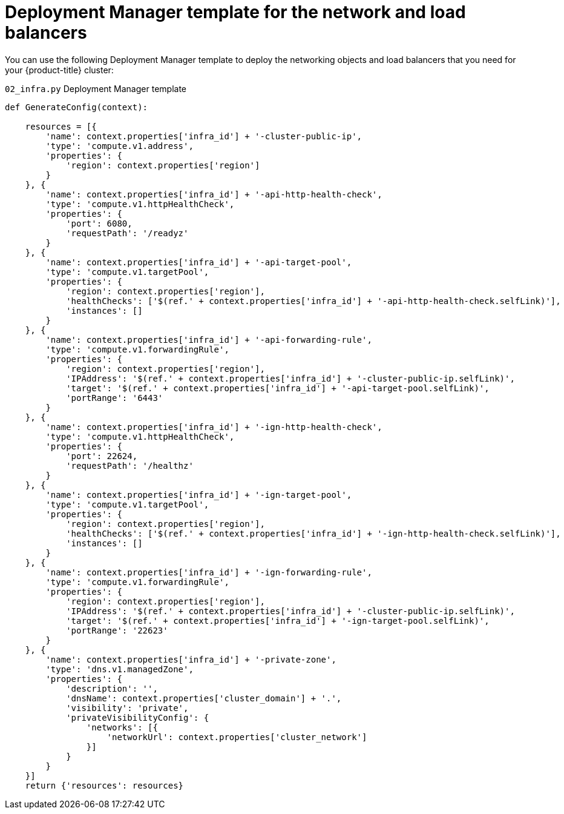 // Module included in the following assemblies:
//
// * installing/installing_gcp/installing-gcp-user-infra.adoc
// * installing/installing_gcp/installing-restricted-networks-gcp.adoc

[id="installation-deployment-manager-dns_{context}"]
= Deployment Manager template for the network and load balancers

[role="_abstract"]
You can use the following Deployment Manager template to deploy the networking
objects and load balancers that you need for your {product-title} cluster:

.`02_infra.py` Deployment Manager template
[source,python]
----
def GenerateConfig(context):

    resources = [{
        'name': context.properties['infra_id'] + '-cluster-public-ip',
        'type': 'compute.v1.address',
        'properties': {
            'region': context.properties['region']
        }
    }, {
        'name': context.properties['infra_id'] + '-api-http-health-check',
        'type': 'compute.v1.httpHealthCheck',
        'properties': {
            'port': 6080,
            'requestPath': '/readyz'
        }
    }, {
        'name': context.properties['infra_id'] + '-api-target-pool',
        'type': 'compute.v1.targetPool',
        'properties': {
            'region': context.properties['region'],
            'healthChecks': ['$(ref.' + context.properties['infra_id'] + '-api-http-health-check.selfLink)'],
            'instances': []
        }
    }, {
        'name': context.properties['infra_id'] + '-api-forwarding-rule',
        'type': 'compute.v1.forwardingRule',
        'properties': {
            'region': context.properties['region'],
            'IPAddress': '$(ref.' + context.properties['infra_id'] + '-cluster-public-ip.selfLink)',
            'target': '$(ref.' + context.properties['infra_id'] + '-api-target-pool.selfLink)',
            'portRange': '6443'
        }
    }, {
        'name': context.properties['infra_id'] + '-ign-http-health-check',
        'type': 'compute.v1.httpHealthCheck',
        'properties': {
            'port': 22624,
            'requestPath': '/healthz'
        }
    }, {
        'name': context.properties['infra_id'] + '-ign-target-pool',
        'type': 'compute.v1.targetPool',
        'properties': {
            'region': context.properties['region'],
            'healthChecks': ['$(ref.' + context.properties['infra_id'] + '-ign-http-health-check.selfLink)'],
            'instances': []
        }
    }, {
        'name': context.properties['infra_id'] + '-ign-forwarding-rule',
        'type': 'compute.v1.forwardingRule',
        'properties': {
            'region': context.properties['region'],
            'IPAddress': '$(ref.' + context.properties['infra_id'] + '-cluster-public-ip.selfLink)',
            'target': '$(ref.' + context.properties['infra_id'] + '-ign-target-pool.selfLink)',
            'portRange': '22623'
        }
    }, {
        'name': context.properties['infra_id'] + '-private-zone',
        'type': 'dns.v1.managedZone',
        'properties': {
            'description': '',
            'dnsName': context.properties['cluster_domain'] + '.',
            'visibility': 'private',
            'privateVisibilityConfig': {
                'networks': [{
                    'networkUrl': context.properties['cluster_network']
                }]
            }
        }
    }]
    return {'resources': resources}
----
